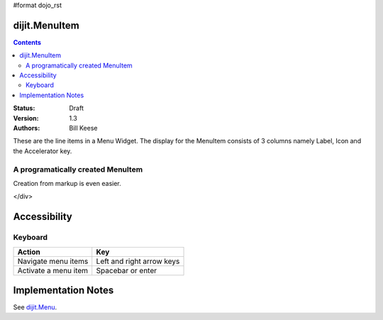 #format dojo_rst

dijit.MenuItem
==============

.. contents::
    :depth: 2

:Status: Draft
:Version: 1.3
:Authors: Bill Keese

These are the line items in a Menu Widget. The display for the MenuItem consists of 3 columns namely Label, Icon and the Accelerator key.

A programatically created MenuItem
-----------------------------------

.. cv-compound::

  .. cv:: javascript

    <script type="text/javascript">
    dojo.require("dijit.MenuBar");
    dojo.require("dijit.MenuItem");
    var pMenuBar;
    function fClickOne() {alert("You clicked on Menu Item #1")};
    function fClickTwo() {alert("You clicked on Menu Item #2")};
    dojo.addOnLoad(function(){
    ExampleMenu = new dijit.Menu({id:"SampleM"});
    ExampleMenu.addChild(new dijit.MenuItem({label:"Always Visible Menu", disabled:true}));
    ExampleMenu.addChild(new dijit.MenuItem({label:"Item #1", onClick:fClickOne,  accelKey:"Shift+O"}));
    ExampleMenu.addChild(new dijit.MenuItem({label:"Item #2", onClick:fClickTwo, disabled:true, accelKey:"Shift+T"}));
    ExampleMenu.placeAt("wrapper");
    ExampleMenu.startup();
    });
    </script>

  .. cv:: html

     <div id="wrapper"></div>

Creation from markup is even easier.

.. cv-compound::

  .. cv:: javascript

    <script type="text/javascript">
	dojo.require("dijit.MenuBar");
	dojo.require("dijit.PopupMenuBarItem");
	dojo.require("dijit.Menu");
	dojo.require("dijit.MenuItem");
    </script>

  .. cv:: html

	<div id="menubar" dojoType="dijit.MenuBar">
	<div dojoType="dijit.PopupMenuBarItem" id="Item Menu">
	<span>Items</span>
		<div dojoType="dijit.Menu" id="fileMenu">
			<div dojoType="dijit.MenuItem" onClick="alert('Item 1')">Item #1</div>
			<div dojoType="dijit.MenuItem" onClick="alert('Item 2')">Item #2</div>
			<div dojoType="dijit.MenuItem" onClick="alert('Item 3')" disabled="true" >Item #3</div>
        </div>
    </div>
</div>


Accessibility
=============

Keyboard
--------

==========================================    =================================================
Action                                        Key
==========================================    =================================================
Navigate menu items                        		Left and right arrow keys
Activate a menu item                       		Spacebar or enter
==========================================    =================================================


Implementation Notes
====================

See `dijit.Menu <dijit/Menu>`_.
